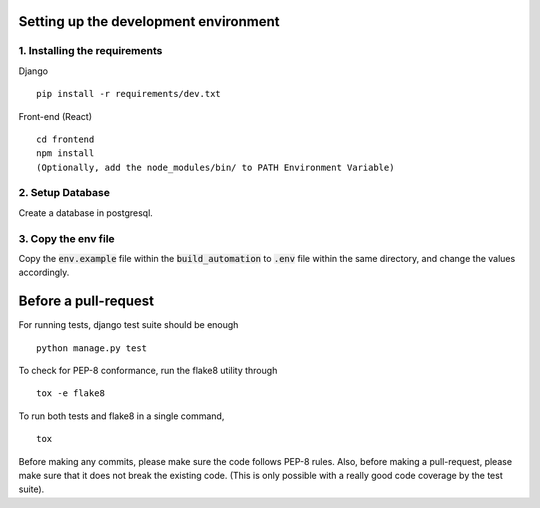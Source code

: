 **************************************
Setting up the development environment
**************************************

1. Installing the requirements
##############################
Django
::

     pip install -r requirements/dev.txt

Front-end (React)
::
    cd frontend
    npm install
    (Optionally, add the node_modules/bin/ to PATH Environment Variable)

2. Setup Database
##################
Create a database in postgresql.

3. Copy the env file
####################
Copy the :code:`env.example` file within the :code:`build_automation` to :code:`.env` file within the same directory, and change the values accordingly.

*********************
Before a pull-request
*********************
For running tests, django test suite should be enough
::

     python manage.py test
     
To check for PEP-8 conformance, run the flake8 utility through
::
     tox -e flake8

To run both tests and flake8 in a single command,
::
     tox

Before making any commits, please make sure the code follows PEP-8 rules. Also, before making a pull-request, please make sure that it does not break the existing code. (This is only possible with a really good code coverage by the test suite).
